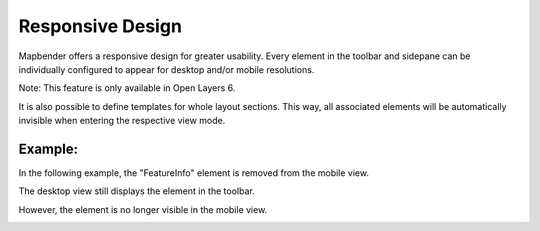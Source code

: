 .. _responsive:

Responsive Design
*****************

Mapbender offers a responsive design for greater usability. Every element in the toolbar and sidepane can be individually configured to appear for desktop and/or mobile resolutions.

Note: This feature is only available in Open Layers 6.

.. image:: ../../../figures/responsive_design_overview.png
     :scale: 80

It is also possible to define templates for whole layout sections. This way, all associated elements will be automatically invisible when entering the respective view mode.

.. image:: ../../../figures/responsive_design_template.png
     :scale: 80

Example:
========

In the following example, the "FeatureInfo" element is removed from the mobile view.

.. image:: ../../../figures/responsive_design_example.png
     :scale: 80

The desktop view still displays the element in the toolbar.
     
.. image:: ../../../figures/responsive_design_example_desktop_view.png
     :scale: 60

However, the element is no longer visible in the mobile view.

.. image:: ../../../figures/responsive_design_example_mobile_view.png
     :scale: 60
